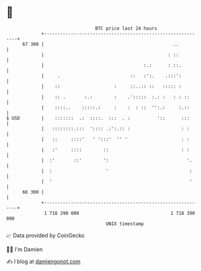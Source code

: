* 👋

#+begin_example
                                    BTC price last 24 hours                    
                +------------------------------------------------------------+ 
         67 300 |                                                ..          | 
                |                                              : ::          | 
                |                                     :.:      : ::.         | 
                |     .                          ::   :':.    .:::':         | 
                |    ::                    :     ::..:: ::   ::::: :         | 
                |    :: .       :.:        :    .':::::  :.: :   : : ::      | 
                |    ::::..    :::::.:     :    :  : ::  '':.:     :.::      | 
   $ USD        |    :::::::  .:  ::::.  :::  . :          '::      :::      | 
                |   ::::::::.:::  ':::: .:':.:: :                   : :      | 
                |   ::     ::::'   ' ':::'  '' '                    : :      | 
                |   :'     ::::        ::                           : :      | 
                |  :'       ::'        ':                             '.     | 
                |  :                    '                              :     | 
                |  '                                                   '     | 
         66 300 |                                                            | 
                +------------------------------------------------------------+ 
                 1 718 290 000                                  1 718 390 000  
                                        UNIX timestamp                         
#+end_example
📈 Data provided by CoinGecko

🧑‍💻 I'm Damien

✍️ I blog at [[https://www.damiengonot.com][damiengonot.com]]
